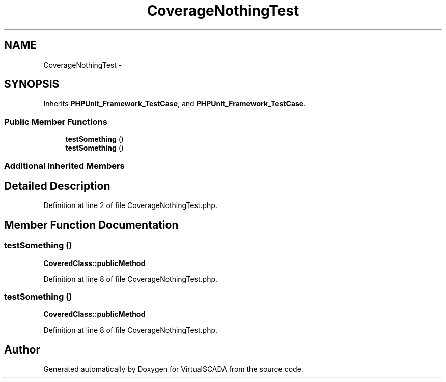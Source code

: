 .TH "CoverageNothingTest" 3 "Tue Apr 14 2015" "Version 1.0" "VirtualSCADA" \" -*- nroff -*-
.ad l
.nh
.SH NAME
CoverageNothingTest \- 
.SH SYNOPSIS
.br
.PP
.PP
Inherits \fBPHPUnit_Framework_TestCase\fP, and \fBPHPUnit_Framework_TestCase\fP\&.
.SS "Public Member Functions"

.in +1c
.ti -1c
.RI "\fBtestSomething\fP ()"
.br
.ti -1c
.RI "\fBtestSomething\fP ()"
.br
.in -1c
.SS "Additional Inherited Members"
.SH "Detailed Description"
.PP 
Definition at line 2 of file CoverageNothingTest\&.php\&.
.SH "Member Function Documentation"
.PP 
.SS "testSomething ()"
\fBCoveredClass::publicMethod\fP  
.PP
Definition at line 8 of file CoverageNothingTest\&.php\&.
.SS "testSomething ()"
\fBCoveredClass::publicMethod\fP  
.PP
Definition at line 8 of file CoverageNothingTest\&.php\&.

.SH "Author"
.PP 
Generated automatically by Doxygen for VirtualSCADA from the source code\&.

